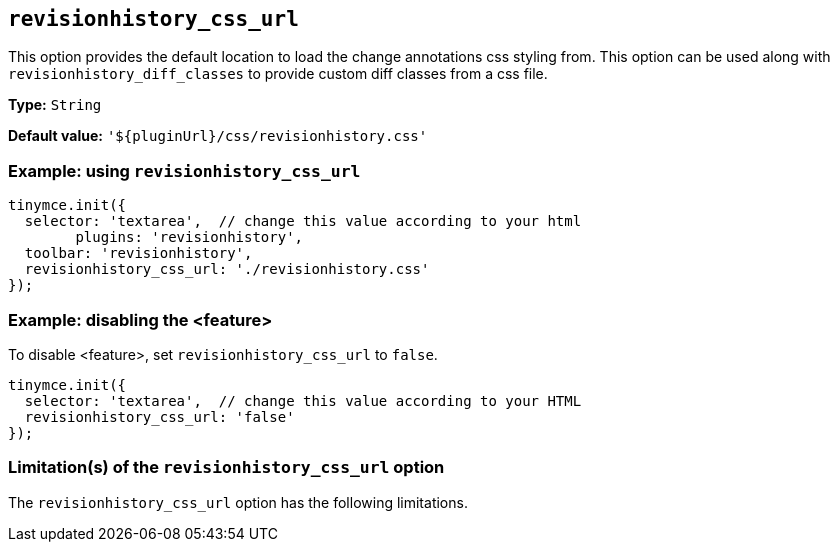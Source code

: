 [[revisionhistory_css_url]]
== `revisionhistory_css_url`

This option provides the default location to load the change annotations css styling from. This option can be used along with `revisionhistory_diff_classes` to provide custom diff classes from a css file.

// Add explanatory material as per the comment block below then remove
// the block and this comment.

////
What does the option do?
Why use it?
When use it?
What values can it use?
What do these values do?
Are there risks?
  - Explain without using ‘risk’ or similar words.
  - Use NOTE or IMPORTANT admonitions if helpful.
  - For longer or more complicated scenarios, use the limitations section below.
////

*Type:* `+String+`

*Default value:* `'${pluginUrl}/css/revisionhistory.css'`

=== Example: using `revisionhistory_css_url`

[source,js]
----
tinymce.init({
  selector: 'textarea',  // change this value according to your html
	plugins: 'revisionhistory',
  toolbar: 'revisionhistory',
  revisionhistory_css_url: './revisionhistory.css'
});
----

// Add a working and tested configuration (edit as required)
// or remove if not applicable.
=== Example: disabling the <feature>

To disable <feature>, set `revisionhistory_css_url` to `false`.

[source,js]
----
tinymce.init({
  selector: 'textarea',  // change this value according to your HTML
  revisionhistory_css_url: 'false'
});
----

// Remove if not applicable.
// Edit the sub-head to singular or plural as required.
=== Limitation(s) of the `revisionhistory_css_url` option

The `revisionhistory_css_url` option has the following limitations.

// Add explanatory material as per the comment block below then remove
// the block and this comment.

////
Known limitations.
Complicated scenarios.
Anything that warrants a CAUTION or WARNING admonition.
///

// Remove all comment lines and comment blocks before publishing.